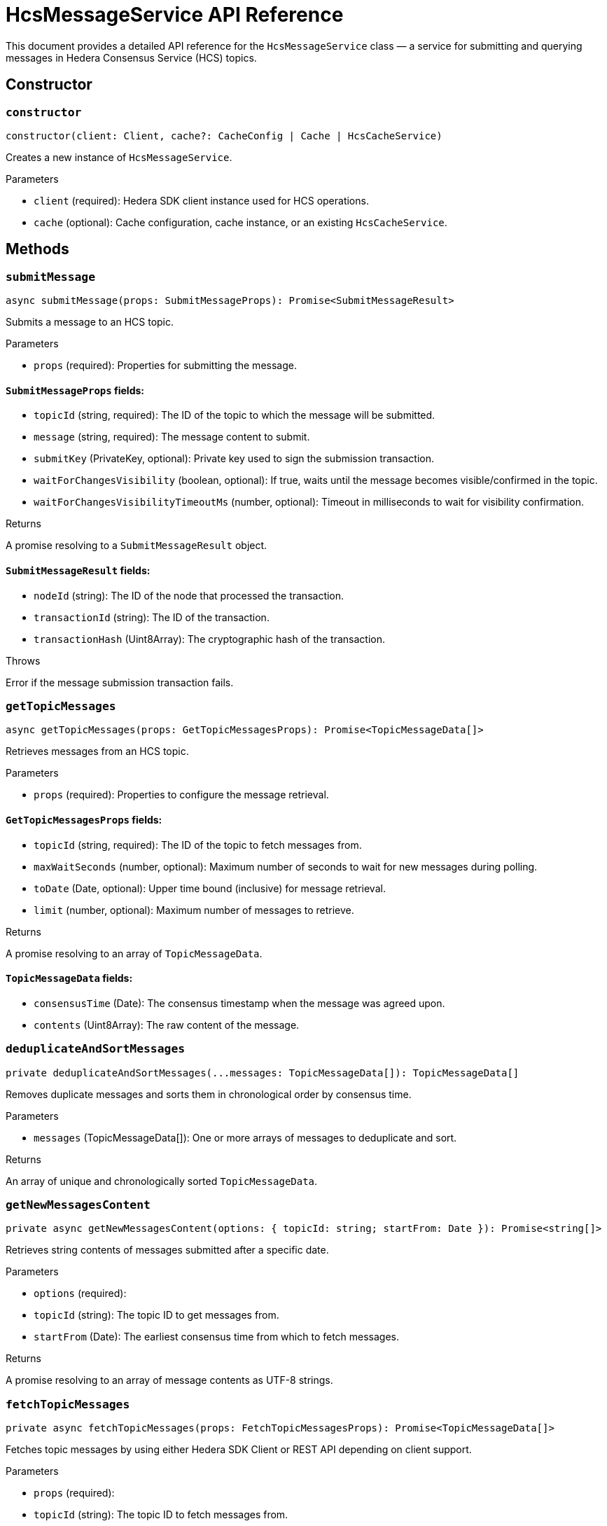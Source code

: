 = HcsMessageService API Reference

This document provides a detailed API reference for the `HcsMessageService` class — a service for submitting and querying messages in Hedera Consensus Service (HCS) topics.

== Constructor

=== `constructor`
[source,ts]
----
constructor(client: Client, cache?: CacheConfig | Cache | HcsCacheService)
----

Creates a new instance of `HcsMessageService`.

.Parameters
* `client` (required): Hedera SDK client instance used for HCS operations.
* `cache` (optional): Cache configuration, cache instance, or an existing `HcsCacheService`.

== Methods

=== `submitMessage`
[source,ts]
----
async submitMessage(props: SubmitMessageProps): Promise<SubmitMessageResult>
----

Submits a message to an HCS topic.

.Parameters
* `props` (required): Properties for submitting the message.

==== `SubmitMessageProps` fields:
* `topicId` (string, required): The ID of the topic to which the message will be submitted.
* `message` (string, required): The message content to submit.
* `submitKey` (PrivateKey, optional): Private key used to sign the submission transaction.
* `waitForChangesVisibility` (boolean, optional): If true, waits until the message becomes visible/confirmed in the topic.
* `waitForChangesVisibilityTimeoutMs` (number, optional): Timeout in milliseconds to wait for visibility confirmation.

.Returns
A promise resolving to a `SubmitMessageResult` object.

==== `SubmitMessageResult` fields:
* `nodeId` (string): The ID of the node that processed the transaction.
* `transactionId` (string): The ID of the transaction.
* `transactionHash` (Uint8Array): The cryptographic hash of the transaction.

.Throws
Error if the message submission transaction fails.

=== `getTopicMessages`
[source,ts]
----
async getTopicMessages(props: GetTopicMessagesProps): Promise<TopicMessageData[]>
----

Retrieves messages from an HCS topic.

.Parameters
* `props` (required): Properties to configure the message retrieval.

==== `GetTopicMessagesProps` fields:
* `topicId` (string, required): The ID of the topic to fetch messages from.
* `maxWaitSeconds` (number, optional): Maximum number of seconds to wait for new messages during polling.
* `toDate` (Date, optional): Upper time bound (inclusive) for message retrieval.
* `limit` (number, optional): Maximum number of messages to retrieve.

.Returns
A promise resolving to an array of `TopicMessageData`.

==== `TopicMessageData` fields:
* `consensusTime` (Date): The consensus timestamp when the message was agreed upon.
* `contents` (Uint8Array): The raw content of the message.

=== `deduplicateAndSortMessages`
[source,ts]
----
private deduplicateAndSortMessages(...messages: TopicMessageData[]): TopicMessageData[]
----

Removes duplicate messages and sorts them in chronological order by consensus time.

.Parameters
* `messages` (TopicMessageData[]): One or more arrays of messages to deduplicate and sort.

.Returns
An array of unique and chronologically sorted `TopicMessageData`.

=== `getNewMessagesContent`
[source,ts]
----
private async getNewMessagesContent(options: { topicId: string; startFrom: Date }): Promise<string[]>
----

Retrieves string contents of messages submitted after a specific date.

.Parameters
* `options` (required):
  * `topicId` (string): The topic ID to get messages from.
  * `startFrom` (Date): The earliest consensus time from which to fetch messages.

.Returns
A promise resolving to an array of message contents as UTF-8 strings.

=== `fetchTopicMessages`
[source,ts]
----
private async fetchTopicMessages(props: FetchTopicMessagesProps): Promise<TopicMessageData[]>
----

Fetches topic messages by using either Hedera SDK Client or REST API depending on client support.

.Parameters
* `props` (required):
  * `topicId` (string): The topic ID to fetch messages from.
  * `maxWaitSeconds` (number, optional): Maximum wait time in seconds for polling (default applied inside).
  * `fromDate` (Date, optional): Start date for filtering messages.
  * `toDate` (Date, optional): End date for filtering messages.
  * `limit` (number, optional): Maximum number of messages to fetch.

.Returns
A promise resolving to an array of `TopicMessageData`.

=== `fetchTopicMessagesWithClient`
[source,ts]
----
private async fetchTopicMessagesWithClient(props: FetchTopicMessagesProps): Promise<TopicMessageData[]>
----

Fetches topic messages using the Hedera SDK client (gRPC).

.Parameters
* `props` (required):
  * `topicId` (string): The topic ID to fetch messages.
  * `maxWaitSeconds` (number, optional): Maximum wait time in seconds for polling.
  * `fromDate` (Date, optional): Starting date filter.
  * `toDate` (Date, optional): Ending date filter.
  * `limit` (number, optional): Maximum number of messages to retrieve.

.Returns
A promise resolving to an array of `TopicMessageData`.

.Throws
Error on network or query failure.

=== `fetchTopicMessagesWithRest`
[source,ts]
----
private async fetchTopicMessagesWithRest(props: FetchTopicMessagesProps): Promise<TopicMessageData[]>
----

Fetches topic messages using the mirror node REST API.

.Parameters
* `props` (required):
  * `topicId` (string): The topic ID to fetch messages.
  * `fromDate` (Date, optional): Starting date filter.
  * `toDate` (Date, optional): Ending date filter.
  * `limit` (number, optional): Maximum number of messages to retrieve.

.Returns
A promise resolving to an array of `TopicMessageData`.

.Throws
Error if the fetch request fails.

=== `getNextUrl`
[source,ts]
----
private getNextUrl(nextPath: string, limit = 25, encoding = 'base64'): string
----

Constructs the next URL to fetch messages via the mirror node REST API.

.Parameters
* `nextPath` (string): Path part of the URL with query parameters.
* `limit` (number, optional): Maximum number of messages (default 25).
* `encoding` (string, optional): Encoding type for message contents (default `base64`).

.Returns
A string representing the full URL for the API request.

== See Also

xref:03-implementation/components/hedera-hcs-message-service-guide.adoc[HcsMessageService Developer Guide]
